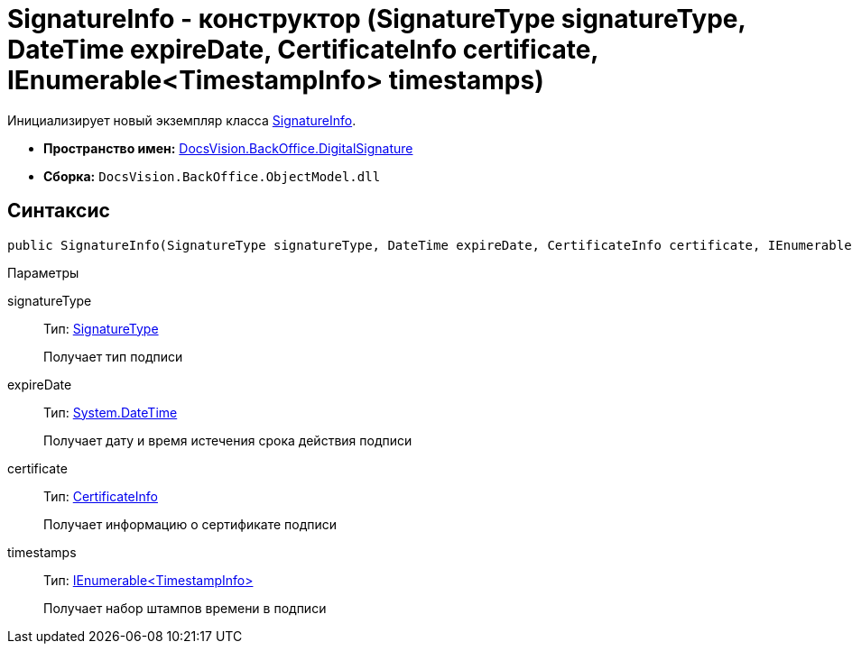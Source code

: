 = SignatureInfo - конструктор (SignatureType signatureType, DateTime expireDate, CertificateInfo certificate, IEnumerable<TimestampInfo> timestamps)

Инициализирует новый экземпляр класса xref:api/DocsVision/BackOffice/DigitalSignature/SignatureInfo_CL.adoc[SignatureInfo].

* *Пространство имен:* xref:api/DocsVision/BackOffice/DigitalSignature/DigitalSignature_NS.adoc[DocsVision.BackOffice.DigitalSignature]
* *Сборка:* `DocsVision.BackOffice.ObjectModel.dll`

[[SignatureInfo_CT__section_jct_3ds_mpb]]
== Синтаксис

[source,csharp]
----
public SignatureInfo(SignatureType signatureType, DateTime expireDate, CertificateInfo certificate, IEnumerable<TimestampInfo> timestamps)
----

[[SignatureInfo_CT__section_nyy_4fs_mpb]]
Параметры

signatureType::
Тип: xref:api/DocsVision/BackOffice/ObjectModel/SignatureType_EN.adoc[SignatureType]
+
Получает тип подписи
expireDate::
Тип: http://msdn.microsoft.com/ru-ru/library/system.datetime.aspx[System.DateTime]
+
Получает дату и время истечения срока действия подписи
certificate::
Тип: xref:api/DocsVision/BackOffice/DigitalSignature/CertificateInfo_CL.adoc[CertificateInfo]
+
Получает информацию о сертификате подписи
timestamps::
Тип: xref:api/DocsVision/BackOffice/DigitalSignature/TimestampInfo_CL.adoc[IEnumerable<TimestampInfo>]
+
Получает набор штампов времени в подписи

